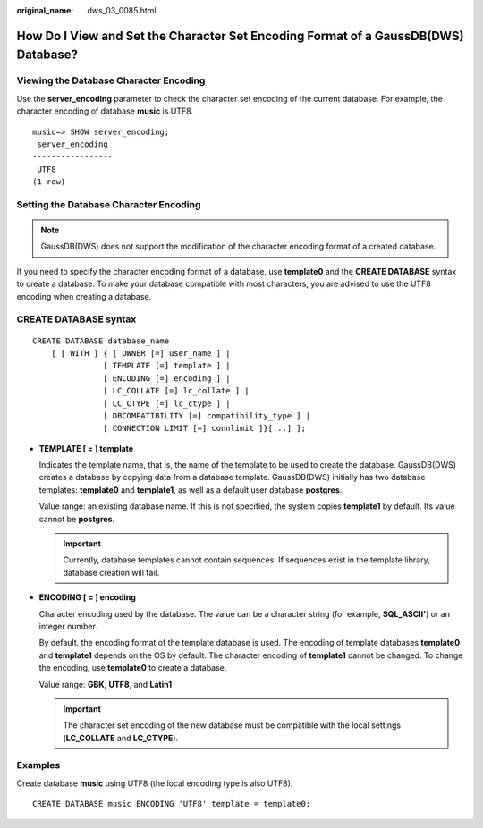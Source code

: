 :original_name: dws_03_0085.html

.. _dws_03_0085:

How Do I View and Set the Character Set Encoding Format of a GaussDB(DWS) Database?
===================================================================================

Viewing the Database Character Encoding
---------------------------------------

Use the **server_encoding** parameter to check the character set encoding of the current database. For example, the character encoding of database **music** is UTF8.

::

   music=> SHOW server_encoding;
    server_encoding
   -----------------
    UTF8
   (1 row)

Setting the Database Character Encoding
---------------------------------------

.. note::

   GaussDB(DWS) does not support the modification of the character encoding format of a created database.

If you need to specify the character encoding format of a database, use **template0** and the **CREATE DATABASE** syntax to create a database. To make your database compatible with most characters, you are advised to use the UTF8 encoding when creating a database.

CREATE DATABASE syntax
----------------------

::

   CREATE DATABASE database_name
       [ [ WITH ] { [ OWNER [=] user_name ] |
                  [ TEMPLATE [=] template ] |
                  [ ENCODING [=] encoding ] |
                  [ LC_COLLATE [=] lc_collate ] |
                  [ LC_CTYPE [=] lc_ctype ] |
                  [ DBCOMPATIBILITY [=] compatibility_type ] |
                  [ CONNECTION LIMIT [=] connlimit ]}[...] ];

-  **TEMPLATE [ = ] template**

   Indicates the template name, that is, the name of the template to be used to create the database. GaussDB(DWS) creates a database by copying data from a database template. GaussDB(DWS) initially has two database templates: **template0** and **template1**, as well as a default user database **postgres**.

   Value range: an existing database name. If this is not specified, the system copies **template1** by default. Its value cannot be **postgres**.

   .. important::

      Currently, database templates cannot contain sequences. If sequences exist in the template library, database creation will fail.

-  **ENCODING [ = ] encoding**

   Character encoding used by the database. The value can be a character string (for example, **SQL_ASCII'**) or an integer number.

   By default, the encoding format of the template database is used. The encoding of template databases **template0** and **template1** depends on the OS by default. The character encoding of **template1** cannot be changed. To change the encoding, use **template0** to create a database.

   Value range: **GBK**, **UTF8**, and **Latin1**

   .. important::

      The character set encoding of the new database must be compatible with the local settings (**LC_COLLATE** and **LC_CTYPE**).

Examples
--------

Create database **music** using UTF8 (the local encoding type is also UTF8).

::

   CREATE DATABASE music ENCODING 'UTF8' template = template0;
